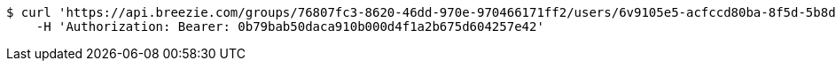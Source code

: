 [source,bash]
----
$ curl 'https://api.breezie.com/groups/76807fc3-8620-46dd-970e-970466171ff2/users/6v9105e5-acfccd80ba-8f5d-5b8da0-4c00' -i -X DELETE \
    -H 'Authorization: Bearer: 0b79bab50daca910b000d4f1a2b675d604257e42'
----